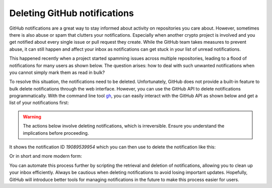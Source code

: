 .. post:: 2025-10-19 08:00:00
    :tags: GitHub, GitHub Cli, notifications, abuse, snippets
    :category: Uncategorized

Deleting GitHub notifications
=============================

GitHub notifications are a great way to stay informed about activity on repositories you care about. However, sometimes there is also abuse or spam that clutters your notifications. Especially when another crypto project is involved and you get notified about every single issue or pull request they create. While the GitHub team takes measures to prevent abuse, it can still happen and affect your inbox as notifications can get stuck in your list of unread notifications.

This happened recently when a project started spamming issues across multiple repositories, leading to a flood of notifications for many users as shown below. The question arises: how to deal with such unwanted notifications when you cannot simply mark them as read in bulk?

.. image:: deleting-github-notifications.png
    :alt: GitHub Notifications
    :align: center

To resolve this situation, the notifications need to be deleted. Unfortunately, GitHub does not provide a built-in feature to bulk delete notifications through the web interface. However, you can use the GitHub API to delete notifications programmatically. With the command line tool `gh <//cli.github.com/>`_, you can easily interact with the GitHub API as shown below and get a list of your notifications first:

.. code-block:: shell
    :caption: Fetch GitHub notifications

    $ gh api notifications
    [
      {
        "id": "19089539954",
        "unread": true,
        "reason": "mention",
        "updated_at": "2025-10-15T12:34:56Z",
        "last_read_at": null,
        "subject": {
          "title": "Gitcoin Announcement | $15M Github & Gitcoin",
          "url": "https://api.github.com/repos/gitcoin-mailnotification/gitcoin.com/issues/401",
          "latest_comment_url": "https://api.github.com/repos/gitcoin-mailnotification/gitcoin.com/issues/401",
          "type": "Issue"
        },
        ...

.. warning::

    The actions below involve deleting notifications, which is irreversible. Ensure you understand the implications before proceeding.

It shows the notification ID `19089539954` which you can then use to delete the notification like this:

.. code-block:: shell
    :caption: Delete a GitHub notification

    $ gh api --method DELETE -H 'Accept: application/vnd.github+json' -H 'X-GitHub-Api-Version: 2022-11-28' notifications/threads/19089539954

Or in short and more modern form:

.. code-block:: shell
    :caption: Delete a GitHub notification

    $ gh api -X DELETE notifications/threads/19089539954

You can automate this process further by scripting the retrieval and deletion of notifications, allowing you to clean up your inbox efficiently. Always be cautious when deleting notifications to avoid losing important updates. Hopefully, GitHub will introduce better tools for managing notifications in the future to make this process easier for users.
